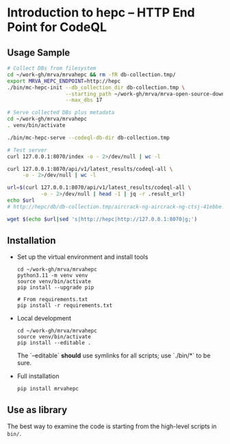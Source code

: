 * Introduction to hepc -- HTTP End Point for CodeQL
** Usage Sample
  #+BEGIN_SRC sh 
    # Collect DBs from filesystem
    cd ~/work-gh/mrva/mrvahepc && rm -fR db-collection.tmp/
    export MRVA_HEPC_ENDPOINT=http://hepc
    ./bin/mc-hepc-init --db_collection_dir db-collection.tmp \
                       --starting_path ~/work-gh/mrva/mrva-open-source-download \
                       --max_dbs 17

    # Serve collected DBs plus metadata
    cd ~/work-gh/mrva/mrvahepc 
    . venv/bin/activate

    ./bin/mc-hepc-serve --codeql-db-dir db-collection.tmp

    # Test server
    curl 127.0.0.1:8070/index -o - 2>/dev/null | wc -l

    curl 127.0.0.1:8070/api/v1/latest_results/codeql-all \
         -o - 2>/dev/null | wc -l

    url=$(curl 127.0.0.1:8070/api/v1/latest_results/codeql-all \
               -o - 2>/dev/null | head -1 | jq -r .result_url)
    echo $url
    # http://hepc/db/db-collection.tmp/aircrack-ng-aircrack-ng-ctsj-41ebbe.zip

    wget $(echo $url|sed 's|http://hepc|http://127.0.0.1:8070|g;') 

  #+END_SRC

** Installation
   - Set up the virtual environment and install tools
     #+begin_example
       cd ~/work-gh/mrva/mrvahepc
       python3.11 -m venv venv
       source venv/bin/activate
       pip install --upgrade pip

       # From requirements.txt
       pip install -r requirements.txt
     #+end_example

   - Local development
     #+begin_example
       cd ~/work-gh/mrva/mrvahepc
       source venv/bin/activate
       pip install --editable .
     #+end_example
     The `--editable` *should* use symlinks for all scripts; use `./bin/*` to be sure.

   - Full installation
     #+begin_example
     pip install mrvahepc
     #+end_example

** Use as library
   The best way to examine the code is starting from the high-level scripts
   in =bin/=.


